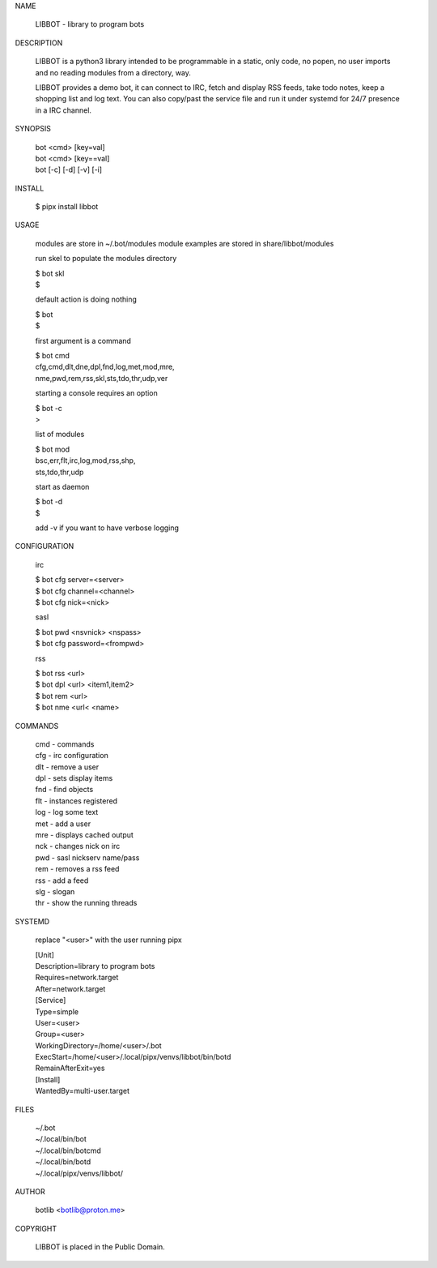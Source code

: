 NAME

 LIBBOT - library to program bots


DESCRIPTION


 LIBBOT is a python3 library intended to be programmable  in a
 static, only code, no popen, no user imports and no reading
 modules from a directory, way. 

 LIBBOT provides a demo bot, it can connect to IRC, fetch and
 display RSS feeds, take todo notes, keep a shopping list
 and log text. You can also copy/past the service file and run
 it under systemd for 24/7 presence in a IRC channel.


SYNOPSIS


    | bot <cmd> [key=val] 
    | bot <cmd> [key==val]
    | bot [-c] [-d] [-v] [-i]


INSTALL


    $ pipx install libbot


USAGE


    modules are store in ~/.bot/modules
    module examples are stored in share/libbot/modules

    run skel to populate the modules directory

    | $ bot skl
    | $

    default action is doing nothing

    | $ bot
    | $

    first argument is a command

    | $ bot cmd
    | cfg,cmd,dlt,dne,dpl,fnd,log,met,mod,mre,
    | nme,pwd,rem,rss,skl,sts,tdo,thr,udp,ver

    starting a console requires an option

    | $ bot -c
    | >

    list of modules

    | $ bot mod
    | bsc,err,flt,irc,log,mod,rss,shp,
    | sts,tdo,thr,udp

    start as daemon

    | $ bot -d
    | $ 

    add -v if you want to have verbose logging


CONFIGURATION


    irc

    | $ bot cfg server=<server>
    | $ bot cfg channel=<channel>
    | $ bot cfg nick=<nick>

    sasl

    | $ bot pwd <nsvnick> <nspass>
    | $ bot cfg password=<frompwd>

    rss

    | $ bot rss <url>
    | $ bot dpl <url> <item1,item2>
    | $ bot rem <url>
    | $ bot nme <url< <name>


COMMANDS


    | cmd - commands
    | cfg - irc configuration
    | dlt - remove a user
    | dpl - sets display items
    | fnd - find objects 
    | flt - instances registered
    | log - log some text
    | met - add a user
    | mre - displays cached output
    | nck - changes nick on irc
    | pwd - sasl nickserv name/pass
    | rem - removes a rss feed
    | rss - add a feed
    | slg - slogan
    | thr - show the running threads


SYSTEMD

    replace "<user>" with the user running pipx


    | [Unit]
    | Description=library to program bots
    | Requires=network.target
    | After=network.target

    | [Service]
    | Type=simple
    | User=<user>
    | Group=<user>
    | WorkingDirectory=/home/<user>/.bot
    | ExecStart=/home/<user>/.local/pipx/venvs/libbot/bin/botd
    | RemainAfterExit=yes

    | [Install]
    | WantedBy=multi-user.target


FILES


    | ~/.bot
    | ~/.local/bin/bot
    | ~/.local/bin/botcmd
    | ~/.local/bin/botd
    | ~/.local/pipx/venvs/libbot/


AUTHOR


    botlib <botlib@proton.me>


COPYRIGHT


    LIBBOT is placed in the Public Domain.
